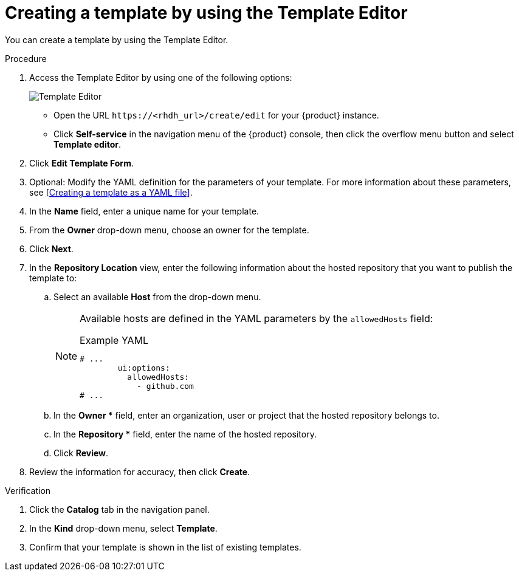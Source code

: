 // Module included in the following assemblies:
//
// * assemblies/assembly-configuring-templates.adoc

:_mod-docs-content-type: PROCEDURE
[id="proc-creating-templates_{context}"]
= Creating a template by using the Template Editor

You can create a template by using the Template Editor.

.Procedure

. Access the Template Editor by using one of the following options:
+
image::rhdh/template-editor.png[Template Editor]
** Open the URL `\https://<rhdh_url>/create/edit` for your {product} instance.
** Click *Self-service* in the navigation menu of the {product} console, then click the overflow menu button and select *Template editor*.
. Click *Edit Template Form*.
. Optional: Modify the YAML definition for the parameters of your template. For more information about these parameters, see <<Creating a template as a YAML file>>.
. In the *Name* field, enter a unique name for your template.
. From the *Owner* drop-down menu, choose an owner for the template.
. Click *Next*.
. In the *Repository Location* view, enter the following information about the hosted repository that you want to publish the template to:
.. Select an available *Host* from the drop-down menu.
+
--
[NOTE]
====
Available hosts are defined in the YAML parameters by the `allowedHosts` field:

.Example YAML
[source,yaml]
----
# ...
        ui:options:
          allowedHosts:
            - github.com
# ...
----

====
--

.. In the *Owner ** field, enter an organization, user or project that the hosted repository belongs to.
.. In the *Repository ** field, enter the name of the hosted repository.
.. Click *Review*.

. Review the information for accuracy, then click *Create*.

.Verification

. Click the *Catalog* tab in the navigation panel.
. In the *Kind* drop-down menu, select *Template*.
. Confirm that your template is shown in the list of existing templates.
